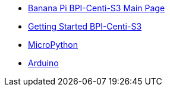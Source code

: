 * link:/en/BPI-Centi-S3/BananaPi_BPI-Centi-S3[Banana Pi BPI-Centi-S3 Main Page]
* link:/en/BPI-Centi-S3/GettingStarted_BPI-Centi-S3[Getting Started BPI-Centi-S3]
* link:/en/BPI-Centi-S3/MicroPython[MicroPython]
* link:/en/BPI-Centi-S3/Arduino[Arduino]